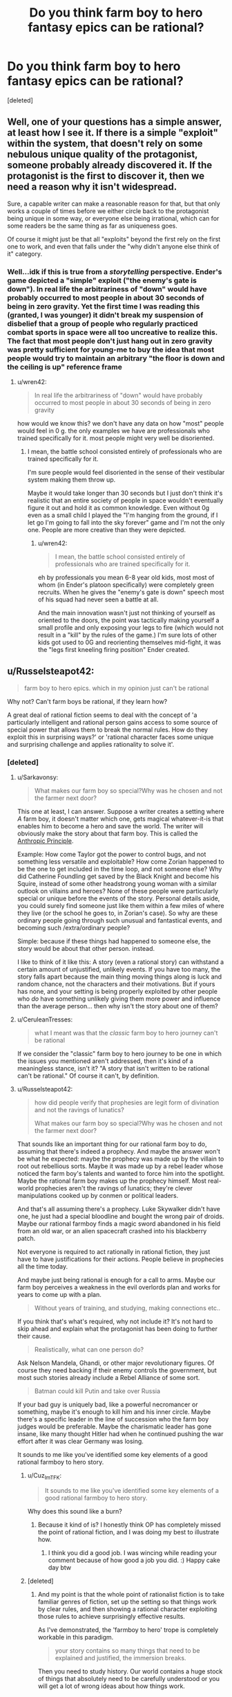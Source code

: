 #+TITLE: Do you think farm boy to hero fantasy epics can be rational?

* Do you think farm boy to hero fantasy epics can be rational?
:PROPERTIES:
:Score: 25
:DateUnix: 1533201270.0
:DateShort: 2018-Aug-02
:END:
[deleted]


** Well, one of your questions has a simple answer, at least how I see it. If there is a simple "exploit" within the system, that doesn't rely on some nebulous unique quality of the protagonist, someone probably already discovered it. If the protagonist is the first to discover it, then we need a reason why it isn't widespread.

Sure, a capable writer can make a reasonable reason for that, but that only works a couple of times before we either circle back to the protagonist being unique in some way, or everyone else being irrational, which can for some readers be the same thing as far as uniqueness goes.

Of course it might just be that all "exploits" beyond the first rely on the first one to work, and even that falls under the "why didn't anyone else think of it" category.
:PROPERTIES:
:Author: NemkeKira
:Score: 52
:DateUnix: 1533202274.0
:DateShort: 2018-Aug-02
:END:

*** Well...idk if this is true from a /storytelling/ perspective. Ender's game depicted a "simple" exploit ("the enemy's gate is down"). In real life the arbitrariness of "down" would have probably occurred to most people in about 30 seconds of being in zero gravity. Yet the first time I was reading this (granted, I was younger) it didn't break my suspension of disbelief that a group of people who regularly practiced combat sports in space were all too uncreative to realize this. The fact that most people don't just hang out in zero gravity was pretty sufficient for young-me to buy the idea that most people would try to maintain an arbitrary "the floor is down and the ceiling is up" reference frame
:PROPERTIES:
:Author: eroticas
:Score: 7
:DateUnix: 1533237050.0
:DateShort: 2018-Aug-02
:END:

**** u/wren42:
#+begin_quote
  In real life the arbitrariness of "down" would have probably occurred to most people in about 30 seconds of being in zero gravity
#+end_quote

how would we know this? we don't have any data on how "most" people would feel in 0 g. the only examples we have are professionals who trained specifically for it. most people might very well be disoriented.
:PROPERTIES:
:Author: wren42
:Score: 1
:DateUnix: 1533831282.0
:DateShort: 2018-Aug-09
:END:

***** I mean, the battle school consisted entirely of professionals who are trained specifically for it.

I'm sure people would feel disoriented in the sense of their vestibular system making them throw up.

Maybe it would take longer than 30 seconds but I just don't think it's realistic that an entire society of people in space wouldn't eventually figure it out and hold it as common knowledge. Even without 0g even as a small child I played the "I'm hanging from the ground, if I let go I'm going to fall into the sky forever" game and I'm not the only one. People are more creative than they were depicted.
:PROPERTIES:
:Author: eroticas
:Score: 3
:DateUnix: 1533833171.0
:DateShort: 2018-Aug-09
:END:

****** u/wren42:
#+begin_quote
  I mean, the battle school consisted entirely of professionals who are trained specifically for it.
#+end_quote

eh by professionals you mean 6-8 year old kids, most most of whom (in Ender's platoon specifically) were completely green recruits. When he gives the "enemy's gate is down" speech most of his squad had never seen a battle at all.

And the main innovation wasn't just not thinking of yourself as oriented to the doors, the point was tactically making yourself a small profile and only exposing your legs to fire (which would not result in a "kill" by the rules of the game.) I'm sure lots of other kids got used to 0G and reorienting themselves mid-fight, it was the "legs first kneeling firing position" Ender created.
:PROPERTIES:
:Author: wren42
:Score: 1
:DateUnix: 1533833946.0
:DateShort: 2018-Aug-09
:END:


** u/Russelsteapot42:
#+begin_quote
  farm boy to hero epics. which in my opinion just can't be rational
#+end_quote

Why not? Can't farm boys be rational, if they learn how?

A great deal of rational fiction seems to deal with the concept of 'a particularly intelligent and rational person gains access to some source of special power that allows them to break the normal rules. How do they exploit this in surprising ways?' or 'rational character faces some unique and surprising challenge and applies rationality to solve it'.
:PROPERTIES:
:Author: Russelsteapot42
:Score: 32
:DateUnix: 1533203537.0
:DateShort: 2018-Aug-02
:END:

*** [deleted]
:PROPERTIES:
:Score: 3
:DateUnix: 1533229709.0
:DateShort: 2018-Aug-02
:END:

**** u/Sarkavonsy:
#+begin_quote
  What makes our farm boy so special?Why was he chosen and not the farmer next door?
#+end_quote

This one at least, I can answer. Suppose a writer creates a setting where /A/ farm boy, it doesn't matter which one, gets magical whatever-it-is that enables him to become a hero and save the world. The writer will obviously make the story about that farm boy. This is called the [[https://tvtropes.org/pmwiki/pmwiki.php/Main/AnthropicPrinciple][Anthropic Principle]].

Example: How come Taylor got the power to control bugs, and not something less versatile and exploitable? How come Zorian happened to be the one to get included in the time loop, and not someone else? Why did Catherine Foundling get saved by the Black Knight and become his Squire, instead of some other headstrong young woman with a similar outlook on villains and heroes? None of these people were particularly special or unique before the events of the story. Personal details aside, you could surely find someone just like them within a few miles of where they live (or the school he goes to, in Zorian's case). So why are these ordinary people going through such unusual and fantastical events, and becoming such /extra/ordinary people?

Simple: because if these things had happened to someone else, the story would be about that other person. instead.

I like to think of it like this: A story (even a rational story) can withstand a certain amount of unjustified, unlikely events. If you have too many, the story falls apart because the main thing moving things along is luck and random chance, not the characters and their motivations. But if yours has none, and your setting is being properly exploited by other people who /do/ have something unlikely giving them more power and influence than the average person... then why isn't the story about one of them?
:PROPERTIES:
:Author: Sarkavonsy
:Score: 25
:DateUnix: 1533234051.0
:DateShort: 2018-Aug-02
:END:


**** u/CeruleanTresses:
#+begin_quote
  what I meant was that the /classic/ farm boy to hero journey can't be rational
#+end_quote

If we consider the "classic" farm boy to hero journey to be one in which the issues you mentioned aren't addressed, then it's kind of a meaningless stance, isn't it? "A story that isn't written to be rational can't be rational." Of course it can't, by definition.
:PROPERTIES:
:Author: CeruleanTresses
:Score: 9
:DateUnix: 1533235768.0
:DateShort: 2018-Aug-02
:END:


**** u/Russelsteapot42:
#+begin_quote
  how did people verify that prophesies are legit form of divination and not the ravings of lunatics?

  What makes our farm boy so special?Why was he chosen and not the farmer next door?
#+end_quote

That sounds like an important thing for our rational farm boy to do, assuming that there's indeed a prophecy. And maybe the answer won't be what he expected: maybe the prophecy was made up by the villain to root out rebellious sorts. Maybe it was made up by a rebel leader whose noticed the farm boy's talents and wanted to force him into the spotlight. Maybe the rational farm boy makes up the prophecy himself. Most real-world prophecies aren't the ravings of lunatics; they're clever manipulations cooked up by conmen or political leaders.

And that's all assuming there's a prophecy. Luke Skywalker didn't have one, he just had a special bloodline and bought the wrong pair of droids. Maybe our rational farmboy finds a magic sword abandoned in his field from an old war, or an alien spacecraft crashed into his blackberry patch.

Not everyone is required to act rationally in rational fiction, they just have to have justifications for their actions. People believe in prophecies all the time today.

And maybe just being rational is enough for a call to arms. Maybe our farm boy perceives a weakness in the evil overlords plan and works for years to come up with a plan.

#+begin_quote
  Without years of training, and studying, making connections etc..
#+end_quote

If you think that's what's required, why not include it? It's not hard to skip ahead and explain what the protagonist has been doing to further their cause.

#+begin_quote
  Realistically, what can one person do?
#+end_quote

Ask Nelson Mandela, Ghandi, or other major revolutionary figures. Of course they need backing if their enemy controls the government, but most such stories already include a Rebel Alliance of some sort.

#+begin_quote
  Batman could kill Putin and take over Russia
#+end_quote

If your bad guy is uniquely bad, like a powerful necromancer or something, maybe it's enough to kill him and his inner circle. Maybe there's a specific leader in the line of succession who the farm boy judges would be preferable. Maybe the charismatic leader has gone insane, like many thought Hitler had when he continued pushing the war effort after it was clear Germany was losing.

It sounds to me like you've identified some key elements of a good rational farmboy to hero story.
:PROPERTIES:
:Author: Russelsteapot42
:Score: 13
:DateUnix: 1533235112.0
:DateShort: 2018-Aug-02
:END:

***** u/Cuz_Im_TFK:
#+begin_quote
  It sounds to me like you've identified some key elements of a good rational farmboy to hero story.
#+end_quote

Why does this sound like a burn?
:PROPERTIES:
:Author: Cuz_Im_TFK
:Score: 3
:DateUnix: 1533239342.0
:DateShort: 2018-Aug-03
:END:

****** Because it kind of is? I honestly think OP has completely missed the point of rational fiction, and I was doing my best to illustrate how.
:PROPERTIES:
:Author: Russelsteapot42
:Score: 8
:DateUnix: 1533242012.0
:DateShort: 2018-Aug-03
:END:

******* I think you did a good job. I was wincing while reading your comment because of how good a job you did. :) Happy cake day btw
:PROPERTIES:
:Author: Cuz_Im_TFK
:Score: 3
:DateUnix: 1533245501.0
:DateShort: 2018-Aug-03
:END:


***** [deleted]
:PROPERTIES:
:Score: 1
:DateUnix: 1533248455.0
:DateShort: 2018-Aug-03
:END:

****** And my point is that the whole point of rationalist fiction is to take familiar genres of fiction, set up the setting so that things work by clear rules, and then showing a rational character exploiting those rules to achieve surprisingly effective results.

As I've demonstrated, the 'farmboy to hero' trope is completely workable in this paradigm.

#+begin_quote
  your story contains so many things that need to be explained and justified, the immersion breaks.
#+end_quote

Then you need to study history. Our world contains a huge stock of things that absolutely need to be carefully understood or you will get a lot of wrong ideas about how things work.

You seem to want rational fiction to be something other than what it is.
:PROPERTIES:
:Author: Russelsteapot42
:Score: 8
:DateUnix: 1533248898.0
:DateShort: 2018-Aug-03
:END:

******* [deleted]
:PROPERTIES:
:Score: 1
:DateUnix: 1533252435.0
:DateShort: 2018-Aug-03
:END:

******** u/Russelsteapot42:
#+begin_quote
  taking an already contrived and unlikely plot and trying to make sense of it.
#+end_quote

You mean what HPMOR did?

#+begin_quote
  This whole discussion is problematic because we didn't(I didn't) define what makes a story a "classic farm boy to hero" story, for example, in your previous comment you suggested that the farm boy could make up a prophesy himself or that he could be training for years before actually going on the adventure, well, if you do things this way are you still writing a classic farm boy to hero story?Frodo didn't train years before taking the ring to Mordor , saying "well, he can just study/train"is going against the whole spirit of the discussion, a huge theme in these stories is the struggle of a weak unlikely and unprepared hero against overwhelming odds, which I claim can't really be written rationally.
#+end_quote

Literally the first example I think of when presented with the idea of 'farmboy to hero story' is Star Wars. In Star Wars, Luke only does one important thing before going off to train with Yoda for an un-specified amount of time, and then runs off and gets his ass kicked by his dad. If your definition of the trope excludes the most popular, obvious example of the trope that the vast majority of the populace will think of when the trope name is mentioned, then your definition of the trope is bad.

But let's try to clarify here: What exactly is your definition of what's required for something to qualify as a 'farmboy to hero' story, and what works of fiction actually qualify?

Any other than LoTR? Because Frodo doesn't actually do much that's that impressive in LoTR, he just delivers a ring to a volcano while his powerful friends do most of the fighting, and he barely manages that without succumbing to mind control.

What would the story of LoTR look like if Frodo was a rationalist? What better solutions would he have come up with?
:PROPERTIES:
:Author: Russelsteapot42
:Score: 6
:DateUnix: 1533253220.0
:DateShort: 2018-Aug-03
:END:

********* [deleted]
:PROPERTIES:
:Score: 1
:DateUnix: 1533256425.0
:DateShort: 2018-Aug-03
:END:

********** u/Russelsteapot42:
#+begin_quote
  I wouldn't consider sparing all day with someone who talks in riddles the kind of training and preparation that could rationally make a naive kid into any sort of threat to a world threatening Villain
#+end_quote

Well no, it didn't. As I said, he got lured into a trap and got his ass kicked. The only reason Luke survived that was that Vader didn't actually want to kill him.

#+begin_quote
  it would take years of studying, making connections, planning and acquiring strong backing
#+end_quote

You mean the years between episode V and VI, where the Rebel Alliance got fully off the ground and put enough ships together to threaten the Imperial Fleet guarding the Death Star? After which Leia goes from being 'Princess' to 'General' Organa? At the end of which Luke is far more confident in his abilities?

#+begin_quote
  My rough definition would be(for the classics)- a young person who lived all their life in a secluded and sheltered small part of the world gets pulled into the bigger picture by a prophecy or some other form of initiate uniqueness. The stakes are very high and their goal to is save the wide world from some great evil, they are out of their depth during most of the journey while learning to control their unique powers. for example- Sword of truth, inheritance cycle, Wheel of time..
#+end_quote

Absolutely none of that precludes any of my solutions to the typical sloppy writing in the trope. Either define how prophecies work or explain why it was faked. Include adequate time for training and making political connections. Have the villain act in ways that real people would act, and have the hero come up with solutions that are most likely to achieve his goals with the information he has at the time.

I think your problem is that you are defining the trope as a pejorative, assuming that it must include all the rational problems in order to still fit the trope, but I see no reason at all why that's the case. If one were to write such a story taking all of these things into account, it would both be a rational story and recognizable as a 'farmboy to hero' story as you define it.

Nothing in your definition precludes the hero spending a lot of time and effort training, making political connections, and doing espionage.
:PROPERTIES:
:Author: Russelsteapot42
:Score: 4
:DateUnix: 1533257257.0
:DateShort: 2018-Aug-03
:END:

*********** [deleted]
:PROPERTIES:
:Score: 1
:DateUnix: 1533259367.0
:DateShort: 2018-Aug-03
:END:

************ The hero is usually only out of their depth at the very beginning, but there's no inherent time limit between that beginning and the final confrontation. Harry was definitely out of his depth at the start of HPMoR, but he had a year (more with the time turners) to make political connections, train, and experiment.
:PROPERTIES:
:Author: Russelsteapot42
:Score: 1
:DateUnix: 1533259785.0
:DateShort: 2018-Aug-03
:END:


**** Except that it has happened at least once in the real world. Jeanne D'arc, played it pretty straight (prophecy, farm girl -> national hero, lead armies against the English, etc.).

It wouldn't be that hard to write an alternate ending that leads to a French victory for her story.

In general prophecy is easiest if you just assume the prophet is a charlatan.

A fortune teller who makes falsifiable claims gets outed as a fraud pretty quickly, and it's best for business if their customers leave liking what they heard. So the prophecies most likely to be told are going to be vague and generally positive. Then all it takes is a fortune teller stringing together some generic signs and potents nonsense and a farm girl with enough ambition to think "hey, I'm a maid from Orleans", and a general populace who wants God to favor their war, and there you go. That also neatly explains "why this farm girl". She's the one who heard that prohecy and thought "they're talking about me" rather than "I hope that otehr girl shows up soon." This can be made explicit in your story (The lego Movie is a decent example of that) or not as what really matters is how the characters react to it.

As for the issues of "what can one person really do?" well, that's actually pretty easy. Pick any random historical figure of note. That one person did all that. Remember credit travels up-hill (and blame down-hill). A rational heroine doesn't have to do everything herself. But being there holding the flag while others do probably gets her the credit, and if it's her idea/plan or her who convinced the people in question to try it the credit isn't entirely underserved. Throw in a couple hands-on accomplishments that she could realistically achieve to keep it honest and you're good.

Another pretty trivial one is "how do they do all that without years of training/etc." well they could juts receive years of training, have introductions made by somone who'd using them, and otherwise be groomed for the position ones they gain some momentum from the prophecy thing. (Codex Alera takes that rout with 'Tavi.)

The hard part is dealing with the final duel between the heroine and the Big bad. However I'd argue that a literal direct duel followed by immediate dispersal of the evil army isn't required for the 0 to hero story arc. All the heroine really has to do is get rid of the evil army (save conquering/reforming the empire for the sequel). In a rational story that might look more like arranging a strategic victory by some combination of assassination, leveraging the evil empire's political disunity back home, and a well timed tactical victory to cause the Empire to loose the will to continue it's conquest in the heroine's back yard.
:PROPERTIES:
:Author: turtleswamp
:Score: 6
:DateUnix: 1533317856.0
:DateShort: 2018-Aug-03
:END:


**** u/eroticas:
#+begin_quote
  how do you turn him into someone who can take on a dark lord so fast in a believable way?
#+end_quote

Well, in real life, dark lords remain undefeated simply because most people don't care enough to try to defeat them. The lesson of heroic stories is that even you, simple farm boy, can make a difference if you actually try to do so.

I think Batman could, in fact, do the first thing, if not the second. Unfortunately, the other truth about real life is that assassinating the big bad guy doesn't usually actually help matters, but still.
:PROPERTIES:
:Author: eroticas
:Score: 2
:DateUnix: 1533237753.0
:DateShort: 2018-Aug-02
:END:


**** u/Electric999999:
#+begin_quote

  - Explaining prophesy, how it relates to the world and the magic system, how did people verify that prophesies are legit form of divination and not the ravings of lunatics?
#+end_quote

You can either have prophecies as lies to manipulate people: perhaps someone knows the farmboy is one of the few mages of equal power to the evil king, but knows that few would follow a farmer, so makes a prophecy to convince people he's a special hero, or it's a ploy to lure out someone who fits the description provided in it. Or it's actual magical future knowledge, whatever a prophecy states will come true, though naturally there's multiple interpretations of most and those meanings must be exploited (a farmboy is prophecised to defeat the dread lord, so he faces the boy in an duel ending at first blood and loses to get around it).

#+begin_quote

  - What makes our farm boy so special?Why was he chosen and not the farmer next door?
#+end_quote

Usually there's some farmboy out their who is somehow special (a genius, a wizard etc.) the reason for this depends on your world (a magical event when he was conceived, genetics, simple random chance etc. however people like that usually occur), and naturally we follow the life of this farmer because he's the special one, noone writes about the one who spent his entire life just mucking out pigsties.

#+begin_quote

  - Why would the farm boy succeed where so many failed before him?how do you turn him into someone who can take on a dark lord so fast in a believable way? (Without years of training, and studying, making connections etc.. )\\
#+end_quote

Broadly it's because he's somehow better than the others who tried, maybe he does get training or maybe he's blessed with some innate power that he instinctively knows how to use.

#+begin_quote

  - Realistically, what can one person do?if the whole society couldn't get rid of the dark mage, how can one farm boy make a difference without having a powerful backing?in modern terms, it's like telling me that Batman could kill Putin and take over Russia on his own.
#+end_quote

Usually he does have the backing of rebels, beyond that it's generally a case of there being an evil ruler and some loyal lieutenants at the top, then a whole bunch of people ruled by fear below them. Sometimes he's directly controlling his armies (necromancer with an undead army fuelled by his own magic that collapses without him, army of robots that are no longer a problem once the central command computer is taken, mind controlled slaves freed by his death).
:PROPERTIES:
:Author: Electric999999
:Score: 1
:DateUnix: 1533258430.0
:DateShort: 2018-Aug-03
:END:


** u/Xtraordinaire:
#+begin_quote
  farm boy to hero epics. which in my opinion just can't be rational.
#+end_quote

Why? When 90% of the population are farmers (classic 'medieval fantasy' society), 90% of Chosen Ones would be farm boys/girls before other biases kick in.
:PROPERTIES:
:Author: Xtraordinaire
:Score: 27
:DateUnix: 1533203746.0
:DateShort: 2018-Aug-02
:END:

*** And sometimes I feel if there's nobility involved, they may have dressed the farmer boy up as a hero for thier own agenda. Similar to summoned heroes
:PROPERTIES:
:Author: Seyt77
:Score: 1
:DateUnix: 1533494210.0
:DateShort: 2018-Aug-05
:END:


** Imagine an author. He wants to write a story. This story has a villain, some evil or morally-grey figure who is doing some form of Objectionable Things which must be stopped. (Perhaps he simply disagrees with the protagonist on some point of philosophy. Regardless, he is Opposed). This Villain need not be a single person; it may be an entire organisation.

Then, the Villain must be stopped. Or, at least, an attempt must be made to stop the Villain. This is generally done by the Protagonist, who we will for the sake of simplicity refer to as the Hero. (Perhaps he will succeed. Perhaps he will not.) But the Hero, like the Villain, need not be a single person.

Let us consider the options here. Either the Hero is a single person, or he is not (and the Villain is bought down by a significant cooperative effort without a clear leader).

If the Hero is a single person, then he must face the Villain in person - and probably multiple times, to allow him to occasionally lose and thus increase the narrative tension. Moreover, there must be some element of 'last chance' in the final confrontation - there must be /no/ further chances to defeat the Villain. Generally, this implies that the Hero /must/ be exceptional in some manner - such that no-one else can confront the Villain in the way that the Hero can. And this leads to a unique/gifted Hero, and is why these stories are so common.

--------------

What of the option, then, the Hero that consists of multiple people with no clear leader? Such a story can be written, yes, and can be written well.

Let us say, for the sake of argument, that each chapter deals with a new Hero, doing his part to defeat the Villain. Then each chapter needs to establish a new character, establish his or her support network, friends, and resources, and then run on until his or her confrontation with the Villain. It /can/ be done, but - well, you end up spending a /lot/ of time on character establishment, and most of it for characters that you won't see outside of the given chapter (you can save time with /some/ overlap, but there are limits).

--------------

In short, I don't think that small "contained" stories lend themselves more to rationality. I do think that small "contained" stories, regardless of genre, are easier to write.
:PROPERTIES:
:Author: CCC_037
:Score: 10
:DateUnix: 1533203565.0
:DateShort: 2018-Aug-02
:END:

*** [deleted]
:PROPERTIES:
:Score: 5
:DateUnix: 1533205792.0
:DateShort: 2018-Aug-02
:END:

**** [[/twiponder][]] Hmmmm. So, in short, you're looking for a rationalist slice-of-life story?
:PROPERTIES:
:Author: CCC_037
:Score: 10
:DateUnix: 1533212948.0
:DateShort: 2018-Aug-02
:END:


*** Why must the protagonist be the only one capable of dealing with the villain?

I'm a big fan of seeing stories from the perspective of "this isn't the story of a super-special person, this is a historical retelling of the one guy that did end up doing the thing, and we only retell it about him because he did it".

It's not that noone else couldn't theoretically have done it, it's that he's the one that ended up succeeding, potentially doing more good than if the villain had fallen to some other circumstance later, or been allowed to rule until his heir took over.
:PROPERTIES:
:Author: Hust91
:Score: 4
:DateUnix: 1533227349.0
:DateShort: 2018-Aug-02
:END:

**** u/CCC_037:
#+begin_quote
  Why must the protagonist be the only one capable of dealing with the villain?
#+end_quote

Narrative tension.

Now, I don't mean that the Hero necessarily needs to be the only one able to deal with the Villain /at all/ - merely that the Hero must be the only one able to stop the Villain /at the time of the final confrontation/. This might be simply because the Hero is the only person in the right place at the right time (example: an ordinary accountant who has to try to land a plane after everyone else (including the pilot) ate the chicken and he's the only one in the cockpit in any state to fly anything) and anyone else could theoretically have done it /had they been there/.

But you lose a lot of narrative tension if the hero's loss just means that the next prospective hero in the queue walks in.
:PROPERTIES:
:Author: CCC_037
:Score: 7
:DateUnix: 1533228215.0
:DateShort: 2018-Aug-02
:END:

***** Ah, that's fair enough. I mostly have an issue with the stories where the basic core of the story is "there's a super-special person and nobody else in the entire universe can change anything except this one guy."

Though evidently it does not have to be the final confrontation, there might be many other occasions to stop the villain for good, but at all the other occasions a lot more people die, like how the Avatar is forced to stop the Firelord on the day when he's strongest.

Even if he failed and fled that day, he could probably have beaten him another day, but by then a few million people would be dead and their cities turned to rubble.
:PROPERTIES:
:Author: Hust91
:Score: 3
:DateUnix: 1533807301.0
:DateShort: 2018-Aug-09
:END:

****** u/CCC_037:
#+begin_quote
  Ah, that's fair enough. I mostly have an issue with the stories where the basic core of the story is "there's a super-special person and nobody else in the entire universe can change anything except this one guy."
#+end_quote

Yeah, and I can see where you're coming from. I think the prevalence of that sort of story is largely because it's a whole lot easier to write, rather than for any deeper reason. You only need to consider a world, and the changes wrought upon that world by /one/ person (two if you allow the Villain to make his own changes). You don't need to consider the consequences of ten thousand different people each trying to make their mark on the world...

#+begin_quote
  Though evidently it does not have to be the final confrontation, there might be many other occasions to stop the villain for good, but at all the other occasions a lot more people die,
#+end_quote

That works too. Then there are stakes - if the Hero fails in this confrontation, a dozen cities die before the next Hero can step up. That maintains narrative tension; especially if one or more characters whom the reader has met are in these cities at the time.
:PROPERTIES:
:Author: CCC_037
:Score: 2
:DateUnix: 1533808568.0
:DateShort: 2018-Aug-09
:END:

******* It's easier, but it's so much more fascinating and engaging when the world feels real, and that it's full of the possibility for change. Now that I think about it, it's one of the things I enjoy most about many stories like Starcraft or Worm.

It's not a story about the special guy, it's the story about how shit went down, and even a small change could make it go anywhere else.
:PROPERTIES:
:Author: Hust91
:Score: 2
:DateUnix: 1533813606.0
:DateShort: 2018-Aug-09
:END:

******** u/CCC_037:
#+begin_quote
  It's easier, but it's so much more fascinating and engaging when the world feels real, and that it's full of the possibility for change.
#+end_quote

You're right - but that can also be done in farm-boy-to-hero epics. Consider, since you've just bought it up, Worm. That is a Ordinary Schoolgirl to Hero epic, in which one character gains a sudden superpower and must save the world from an endless and escalating series of supervillains, many of whom only she can defeat...

On the one hand, that description is everything you just said you don't want. On the other hand - Taylor isn't the /only/ character going ordinary-person-to-superhero. More than half the cast is on the exact same journey, and the world reflects that; moreover, Taylor earns her victories. They are not merely given to her. Taylor doesn't win because she's super special. Taylor wins because she works /hard/ to make those victories happen.
:PROPERTIES:
:Author: CCC_037
:Score: 2
:DateUnix: 1533816419.0
:DateShort: 2018-Aug-09
:END:

********* Precisely, it's very enjoyable. Though I'd argue that she's not the only one who can defeat many of those supervillains, she's just the one that ends up doing it.

She's not the only one that could potentially have beaten the final challenge (unsure if you've finished it and don't want to spoil), but she's the one that does, and innumerable stories have been written about other heroes or villains that could potentially have done it, through powers or simply through figuring out what makes the final challenge tick and advising others.

There's one awesome and relatively short Supreme Commander crossover that's actually able to take on the final challenge head-to-head through self-replicating armies with overwhelming firepower.

Thinking about it, it's not necessarily "there's only one person who can do it" that I mind, it's when the reason only they can do it is because it's "fated" or when the reason seems contrived, like "only they are brave enough" or "only they are clever enough" when they never really display qualities particularly above the normal for people in the setting.
:PROPERTIES:
:Author: Hust91
:Score: 2
:DateUnix: 1533825882.0
:DateShort: 2018-Aug-09
:END:

********** u/CCC_037:
#+begin_quote
  Thinking about it, it's not necessarily "there's only one person who can do it" that I mind, it's when the reason only they can do it is because it's "fated" or when the reason seems contrived,
#+end_quote

So, in short, you want your heroes to /earn/ their victories, and not be given them on a silver platter? You want them to actually display some form of heroism, and not just He Is The Hero Therefore He Wins The End?

In that case, yeah, I pretty much agree with you. And I know I'm not the only one - the Boring Invincible Hero trope on TvTropes is called /Boring/ for remarkably good reason.
:PROPERTIES:
:Author: CCC_037
:Score: 2
:DateUnix: 1533835822.0
:DateShort: 2018-Aug-09
:END:

*********** Either earn it, or just make it feasible that they possess a quality or combination of qualities that lets them do a thing that noone else has managed to do before.

Halo for example, kind of half-assed it by saying that what 117 had most of that noone else did was "luck", while Half-Life has the more believable example that Gordon Freeman is a regular guy, but placed at precisely the right time and place where some powerful organization who can see the future foresaw him reaping an unstoppable path of death through the Evil Empire's lines.

He himself is not special, he's just at the precisely right time and place with precisely the mind, skills, causal butterflies etc as determined by a clairvoyant, and that seemed feasible enough to not bother me, since it's clear that the primary reason other people haven't already done what he's doing is that the Evil Empire of Half Life is simply obscenely powerful and normal people have a hilarious mortality rate when fighting them.
:PROPERTIES:
:Author: Hust91
:Score: 2
:DateUnix: 1533849503.0
:DateShort: 2018-Aug-10
:END:

************ u/CCC_037:
#+begin_quote
  He himself is not special, he's just at the precisely right time and place with precisely the mind, skills, causal butterflies etc as determined by a clairvoyant,
#+end_quote

I'm not familiar with the story of Half-life myself, but this sort of thing (if done badly) would drop him directly in Boring Invincible Hero territory. (I assume, given that you're presenting it as a positive example, that it was not done badly).

I think you might find [[https://www.fimfiction.net/story/208014/bring-me-the-heads-of-the-cutie-mark-crusaders][this fanfic]] to be a decent example of an ordinary character taking on a powerful force (though I wouldn't call it anywhere near 'rational', mainly because the villain of the piece is, frankly, an idiot).
:PROPERTIES:
:Author: CCC_037
:Score: 1
:DateUnix: 1533893465.0
:DateShort: 2018-Aug-10
:END:


** u/KilotonDefenestrator:
#+begin_quote
  Wouldn't it be infinity more interesting to read about an average mage trying to get by in a society where everyone can become a mage?
#+end_quote

If the "average" part is how much the universe pimped the character (call it Chosen-One Factor), then yes definitely. I always enjoy characters that get ahead by their brains more than those about people born with some unique power-up.

And I would definitely enjoy a low-key story where the things at stake are things that are important to the character, not the nation/world/universe. I'm not sure it gets /more rational/ just because the initial conditions and scope is different though, that's probably up to the author no matter what.

I also prefer when "anyone can become a mage" means that in the same way as "anyone can become a PhD" - you need money and/or connections to be able to do expensive studies for many years instead of working, and you need the drive and grit (and a bit of brain) to master difficult subjects.
:PROPERTIES:
:Author: KilotonDefenestrator
:Score: 10
:DateUnix: 1533211431.0
:DateShort: 2018-Aug-02
:END:


** u/thrawnca:
#+begin_quote
  When I look for stuff like MOL
#+end_quote

So...I'm a little confused here. I /think/ that you're saying that MoL is a rare example of what you're looking for, but then shortly afterward you state that "farm boy to hero epics" can't be rational - and MoL kind of is that, yet most readers consider it rational. Zorian isn't quite a farm boy, but he's very much an ordinary student, slightly above class average maybe but nothing special, until he's pulled into a special situation and given special opportunities.
:PROPERTIES:
:Author: thrawnca
:Score: 8
:DateUnix: 1533211526.0
:DateShort: 2018-Aug-02
:END:

*** Zorian is only above class average in terms of intellectual interest and hard work, isn't he? And his special ability is something that could happen to people of any kind of social background, though likely only made good use of by a mage.

Though what's more interesting about MOL is that it's still unclear whether the protagonist is the Hero in classical terms.
:PROPERTIES:
:Author: gadnihasj
:Score: 1
:DateUnix: 1533242414.0
:DateShort: 2018-Aug-03
:END:


** You know what this reminds me of? When someone said that they wanted to read a story with /two/ Chosen Ones competing to be the most cliched Chosen One.
:PROPERTIES:
:Author: xamueljones
:Score: 8
:DateUnix: 1533219713.0
:DateShort: 2018-Aug-02
:END:

*** Oh man, I would read this. Sounds like a really fun way to play with genre stereotypes.
:PROPERTIES:
:Author: Cuz_Im_TFK
:Score: 1
:DateUnix: 1533240180.0
:DateShort: 2018-Aug-03
:END:


** The Inheritance Cycle (Eragon and co.) has shades of this, particularly in the magic system. It's really not all there in Eragon itself, but that was the first book written by a high-schooler. From that perspective, it's fairly cogent.

Starting with the second book, however, the rules of the magic system and the ways society was built around are fully realized and make sense. Dragons and races who have tied themselves to dragons are the most magical, though dragon magic is far more esoteric and wild than any used by humanoids. The elves used a ritual to tie themselves to the dragons thousands of years ago, so nearly all of them have the capacity to use magic. Magic has four simple rules: don't fuck with time, don't try necromancy, magic costs the same as doing a task personally, and don't use up all of the energy your body has available.The punishment for any of these mistakes is death. There are clear rules of energy usage and transfer, though right now only biochemical energy can be used as a fuel source. You can expend your own stored energy, drain it from surrounding plants, animals, and people (at the cost of feeling the moment of their death personally), and store excess energy in crystals, but nobody has figured out how to extract energy from light yet. It has a ton more rules and background, but none of those rules are ever broken in the series, as far as I can tell. All the obvious low-hanging fruit has been picked by the elves already, from spells which instantly kill people at almost zero energy expenditure (14 of them), to a dizzying bevy of healing spells which Eragon doesn't have the time to study due to the civil war raging o'er the land, to...really anything you can imagine. The elves use magic for practically everything, and they almost never accidentally kill themselves with it. The whole system is used really well, and it's tied into the otherwise steel-age tech base quite skillfully.
:PROPERTIES:
:Author: Frommerman
:Score: 6
:DateUnix: 1533218142.0
:DateShort: 2018-Aug-02
:END:

*** There's a bit of "why hasn't anybody else thought to use magic like this?" in the series. For instance, building an economic giant by automagic lace factories.
:PROPERTIES:
:Author: TheWalruss
:Score: 2
:DateUnix: 1533223722.0
:DateShort: 2018-Aug-02
:END:

**** Dunno if this is coincidence or just subtle really good writing, but the reason why it took the black death for the renaissance to happen is because the black death basically killed half the population of Europe, including many of the various guild's customers:

[[https://www.npr.org/sections/money/2011/05/06/136060506/the-friday-podcast-medieval-economics]]

[[https://www.npr.org/sections/money/2012/03/27/149484066/the-tuesday-podcast-what-a-16th-century-guild-teaches-us-about-competition]]

Guilds, from the 1100s to the 1400s, basically burned stuff and killed anyone that tried to sell more than their quota - the "higher profit per sale, lower profit from fewer sales overall" method. The black death killed enough customers and guild members alike that modern capitalism was able to take root in Europe. Women were forced/paid highly to work in jobs (/gasp!/) as compared to at home and in the fields in order to literally keep gov'ts and businesses from collapsing. The black death also was a crucial moment for humanity in general, as that basically forced politicians/kings/businesses to care about the /health/ of their citizens (as compared basically breeding them for hundreds of years like cattle), as well as introduced the beginnings of germ theory, along with the baby steps on the importance of sanitation.

My guess is that in the Eragon series, the bad guy (forget his name) was basically trying to oppress his people, like many modern day dictators.

If people are able to profit and the gov't can't control the people into following the gov'ts completely arbitrary and morally wrong rules, that profit leads to investment and development, and eventually revolt. Change the gov'ts rules to be more sensible (like allowing development and investment), and boom, no revolts.
:PROPERTIES:
:Author: tempaccount920123
:Score: 3
:DateUnix: 1533224900.0
:DateShort: 2018-Aug-02
:END:


**** For the lace thing it's actually fairly well done, in the empire mages of all kinds have two choices, serve the king or die, so no magical mass production there, the elves simply don't value (mundane) things (easily) made with magic since almost any of them can do it (lace isn't part of their culture but if it was then making it magically would result in it being common and low value, simple economics would see to that even before you get to their cultural views on magic), then there's the rebels who do do it.\\
Perhaps the rebels were slow to try, but they didn't have many mages and funding wasn't a big enough concern to use the few they did have until they went on the march.
:PROPERTIES:
:Author: Electric999999
:Score: 2
:DateUnix: 1533259301.0
:DateShort: 2018-Aug-03
:END:

***** There were mages around long before Galbatorix came to power. If Eragon had said "let's return to the magecrafts of old, which were outlawed by Galbatorix", I'd give Paolini all the credit in the world for consistent and rational worldbuilding. As it stands, with Eragon inventing magic-aided manufacturing, in my mind it's a hole in what is otherwise all-around excellent. But it's been a decade since I read those books so I could be selling him short :)
:PROPERTIES:
:Author: TheWalruss
:Score: 1
:DateUnix: 1533267723.0
:DateShort: 2018-Aug-03
:END:


** u/ArgentStonecutter:
#+begin_quote
  I don't understand how people find it appealing to read about someone who is the first -insert magical something- ever.
#+end_quote

Reading about someone who is the first -insert something- ever is hugely popular, and there's no reason they can't be rational. Because most of them have no fantastic elements at all.

A year or so back I read [[https://www.amazon.com/Longitude-Genius-Greatest-Scientific-Problem/dp/080271529X][Longitude: The True Story of a Lone Genius Who Solved the Greatest Scientific Problem of His Time]]. The story is intensely rational, it's about a long, painstaking scientific invention and the lone inventor fighting against the establishment to get recognized.

Really, a better question would be /Do you think fantasy epics can be rational/?
:PROPERTIES:
:Author: ArgentStonecutter
:Score: 5
:DateUnix: 1533232963.0
:DateShort: 2018-Aug-02
:END:


** You seem to be describing a book that /pretends/ to be following the life of a /character/ but /actually/ is merely using the character as an excuse to explore the /setting/. Yes, such stories may be more "rational"---they abandon [[https://en.wikipedia.org/wiki/Dramatic_structure#Freytag's_analysis][the standard "dramatic arc"]] in favor of a flat line---but I personally find [[https://www.baen.com/1632.html][such stories]] very annoying, because I find their settings more interesting than their characters. At that point, why not just [[http://www.unesco.org/new/en/social-and-human-sciences/themes/general-history-of-africa/][get rid of the character and write solely about the setting]]? Why restrict yourself to writing a book that follows the entire path of Average Joe #116768 through magical university when most of that path will not be interesting, when instead you could write [[https://www.alternatehistory.com/forum/threads/157898][a series of in-universe materials (brochures, testimonials, criticisms, accolades, scholarly studies, /etc./) describing that university]], or at the /very/ least a series of short stories that illustrate the /interesting/ parts of /several/ students' lives?
:PROPERTIES:
:Author: ToaKraka
:Score: 7
:DateUnix: 1533203823.0
:DateShort: 2018-Aug-02
:END:

*** Because it is far more interesting to experience a setting through the eyes of a person living in it, I think it would be incredibly boring to read what is essentially a fake history book. By average I didn't mean that nothing should ever happen, I meant average in abilities/potential/ starting social standing or circumstances, than bulid up from there.
:PROPERTIES:
:Author: generalamitt
:Score: 7
:DateUnix: 1533204601.0
:DateShort: 2018-Aug-02
:END:

**** u/ToaKraka:
#+begin_quote
  Because it is far more interesting to experience a setting through the eyes of a person living in it, I think it would be incredibly boring to read what is essentially a fake history book.
#+end_quote

The last-linked story in my previous comment (/Look to the West/) is /literally/ presented as a series of long excerpts from history books gathered from an alternate timeline. I find it /far/ more interesting than fiction that, rather than [[https://en.wikipedia.org/wiki/The_d%27Artagnan_Romances][having an interesting protagonist]], merely focuses on [[https://www.goodreads.com/book/show/216363][a boring everyman who is observing the setting]].

I hope you don't seriously think that a biography of your life would be more interesting than a general history of your country (or your culture) between the year of your birth and the year of your death.
:PROPERTIES:
:Author: ToaKraka
:Score: 3
:DateUnix: 1533208266.0
:DateShort: 2018-Aug-02
:END:

***** u/ArgentStonecutter:
#+begin_quote
  I hope you don't seriously think that a biography of your life would be more interesting than a general history of your country (or your culture) between the year of your birth and the year of your death.
#+end_quote

For some people, yes: mundane biographies are actually a popular form.

I suspect you may be overgeneralizing your own personal preferences.
:PROPERTIES:
:Author: ArgentStonecutter
:Score: 6
:DateUnix: 1533215283.0
:DateShort: 2018-Aug-02
:END:


** u/alexanderwales:
#+begin_quote
  Wouldn't it be infinity more interesting to read about an average mage trying to get by in a society where everyone can become a mage? A protagonist that works hard within an established magic system and makes use of the rules and limitations in clever ways is way more interesting than someone who is just very unique/gifted and constantly acts outside of what considered normal to get out of difficult situations.
#+end_quote

I personally agree ... but it's a lot more difficult to write, since your exploits should (in theory) not be low-hanging fruit, meaning that they should credibly be insights that only occur after intensive study by a keen intellect. It's understandable that this is more difficult, because you have to simulate, in your head, several layers of thinking and meta thinking by large groups of people.

I worked as a software engineer for roughly seven years, and describing my daily work /and all the systems, base knowledge, etc./ would be a real challenge, even before getting around to the fact that all that would have to be invented from scratch as part of the worldbuilding.
:PROPERTIES:
:Author: alexanderwales
:Score: 3
:DateUnix: 1533323483.0
:DateShort: 2018-Aug-03
:END:


** Everything can be rational as long as there are rules.
:PROPERTIES:
:Author: Rice_22
:Score: 3
:DateUnix: 1533206726.0
:DateShort: 2018-Aug-02
:END:


** That's essentially what A Practical Guide to Evil is about, although it's genre-aware characters do play off traditionally irrational tropes somewhat
:PROPERTIES:
:Author: Taborask
:Score: 2
:DateUnix: 1533262016.0
:DateShort: 2018-Aug-03
:END:


** So not really an answer to your question, but I really think you should try reading a practical guide to evil. I love rational fiction and I love this book. Its not perfectly rational, but the main character feels like a real person. Not exactly farm boy beginnings but close enough.

[[https://practicalguidetoevil.wordpress.com/summary/]]
:PROPERTIES:
:Author: HannahHookah
:Score: 1
:DateUnix: 1533204286.0
:DateShort: 2018-Aug-02
:END:


** Do you think HPMOR is rational? Because rational!Harry does have a strong Chosen One vibe going for him.
:PROPERTIES:
:Author: Silver_Swift
:Score: 1
:DateUnix: 1533217019.0
:DateShort: 2018-Aug-02
:END:


** Vika's Avenger by Lawrence Watt-Evans comes to mind. The farm boy in question isn't chosen by some destiny or unknown birthright, he's just trying to track down a man responsible for his sister's death.
:PROPERTIES:
:Author: BashDashovi
:Score: 1
:DateUnix: 1533220277.0
:DateShort: 2018-Aug-02
:END:


** u/tempaccount920123:
#+begin_quote
  Why is it so hard to find fantasy books that focus on the personal development/selfish goals of a normal protagonist in a fantasy setting?
#+end_quote

Konosuba is an extremely popular comedy deconstruction of this trope. It is also an anime - basically an exact opposite of a book.

As for why books aren't like that, authors tend to be relatively insulated people is my guess. They don't exactly go around looking at TV shows and movies that */frequently/* have these characters in more modern contexts.
:PROPERTIES:
:Author: tempaccount920123
:Score: 1
:DateUnix: 1533224572.0
:DateShort: 2018-Aug-02
:END:


** [[https://archiveofourown.org/works/11478249/chapters/25740126][Worth the Candle]] pretty much fits. It's also a "portal fantasy", but it's a rationalist deconstruction of those kinds of tropes (to the extent that it isn't just a fun story).

/Is/ it more interesting to read about an average Joe? It might be more "true", I guess.
:PROPERTIES:
:Author: MuonManLaserJab
:Score: 1
:DateUnix: 1533227024.0
:DateShort: 2018-Aug-02
:END:

*** The protagonist might be average pre-portal, but in the fantasy world he has a unique power that only one other person has ever had. He's not average at all.
:PROPERTIES:
:Author: Solonarv
:Score: 2
:DateUnix: 1533232100.0
:DateShort: 2018-Aug-02
:END:

**** Right; I meant that it's what OP dislikes, a "farm boy to destined hero epic" in which the protagonist is /not/ normal at all despite humble origins, yet it /is/ written with rationality in mind. I was pretty much responding to the question as asked in the title.
:PROPERTIES:
:Author: MuonManLaserJab
:Score: 1
:DateUnix: 1533232157.0
:DateShort: 2018-Aug-02
:END:


** I was thinking about this and one explanation could be that there have been a lot of farm boys, I imagine that the classic foe in such tales IE a tyrant would make a lot of enemies among the young and foolish of the prolitariat, by sheer chance one may succeed
:PROPERTIES:
:Author: Ev0nix
:Score: 1
:DateUnix: 1533478548.0
:DateShort: 2018-Aug-05
:END:


** Taran from Chronicles of Prydain comes to mind. He isn't a Chosen One, he isn't the secret son of anybody, he doesn't have any special abilities.

He just knows what he cares about, and is willing to learn and grow to get there.
:PROPERTIES:
:Author: stevepaul1982
:Score: 1
:DateUnix: 1533659070.0
:DateShort: 2018-Aug-07
:END:
